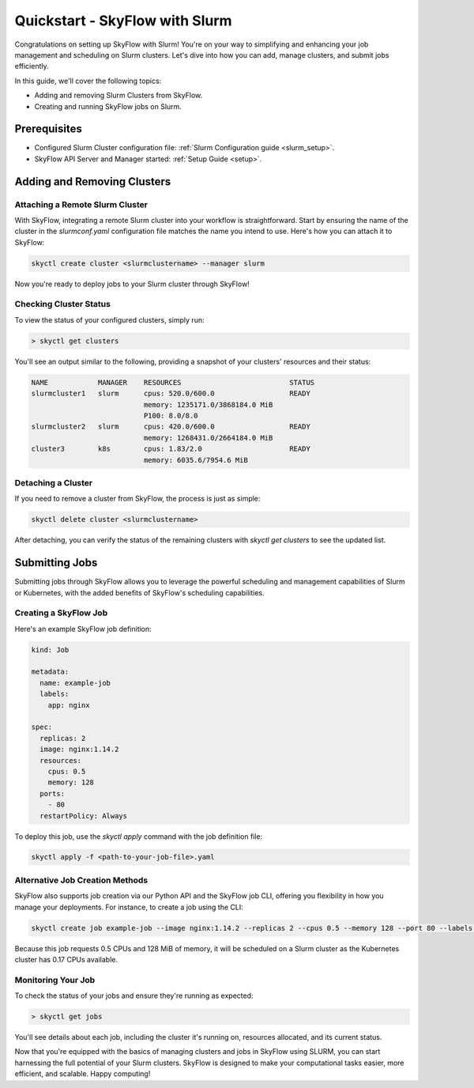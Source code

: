 .. _slurm_quickstart:

Quickstart - SkyFlow with Slurm
===============================

Congratulations on setting up SkyFlow with Slurm! 
You're on your way to simplifying and enhancing your job management and 
scheduling on Slurm clusters. Let's dive into how you can add, manage clusters, 
and submit jobs efficiently.

In this guide, we'll cover the following topics:

- Adding and removing Slurm Clusters from SkyFlow.
- Creating and running SkyFlow jobs on Slurm.

Prerequisites
+++++++++++++++++++++++++++++++
- Configured Slurm Cluster configuration file: :ref:`Slurm Configuration guide <slurm_setup>`.

- SkyFlow API Server and Manager started:  :ref:`Setup Guide <setup>`.


Adding and Removing Clusters
+++++++++++++++++++++++++++++++

Attaching a Remote Slurm Cluster
^^^^^^^^^^^^^^^^^^^^^^^^^^^^^^^^

With SkyFlow, integrating a remote Slurm cluster into your workflow is straightforward. 
Start by ensuring the name of the cluster in the `slurmconf.yaml` configuration file matches the 
name you intend to use. Here's how you can attach it to SkyFlow:

.. code-block:: shell

    skyctl create cluster <slurmclustername> --manager slurm 

Now you're ready to deploy jobs to your Slurm cluster through SkyFlow!

Checking Cluster Status
^^^^^^^^^^^^^^^^^^^^^^^^

To view the status of your configured clusters, simply run:

.. code-block:: shell

    > skyctl get clusters

You'll see an output similar to the following, providing a snapshot of your clusters' resources and 
their status:

.. code-block:: none

    NAME            MANAGER    RESOURCES                          STATUS
    slurmcluster1   slurm      cpus: 520.0/600.0                  READY
                               memory: 1235171.0/3868184.0 MiB
                               P100: 8.0/8.0
    slurmcluster2   slurm      cpus: 420.0/600.0                  READY
                               memory: 1268431.0/2664184.0 MiB
    cluster3        k8s        cpus: 1.83/2.0                     READY
                               memory: 6035.6/7954.6 MiB

Detaching a Cluster
^^^^^^^^^^^^^^^^^^^

If you need to remove a cluster from SkyFlow, the process is just as simple:

.. code-block:: shell

    skyctl delete cluster <slurmclustername>

After detaching, you can verify the status of the remaining clusters with `skyctl get clusters` to see 
the updated list.

Submitting Jobs
+++++++++++++++

Submitting jobs through SkyFlow allows you to leverage the powerful scheduling and management 
capabilities of Slurm or Kubernetes, with the added benefits of SkyFlow's scheduling capabilities.

Creating a SkyFlow Job
^^^^^^^^^^^^^^^^^^^^^^

Here's an example SkyFlow job definition:

.. code-block:: yaml

    kind: Job

    metadata: 
      name: example-job
      labels:
        app: nginx

    spec:
      replicas: 2
      image: nginx:1.14.2
      resources:
        cpus: 0.5
        memory: 128
      ports:
        - 80
      restartPolicy: Always

To deploy this job, use the `skyctl apply` command with the job definition file:

.. code-block:: shell

    skyctl apply -f <path-to-your-job-file>.yaml

Alternative Job Creation Methods
^^^^^^^^^^^^^^^^^^^^^^^^^^^^^^^^^

SkyFlow also supports job creation via our Python API and the SkyFlow job CLI, offering you 
flexibility in how you manage your deployments. For instance, to create a job using the CLI:

.. code-block:: shell

    skyctl create job example-job --image nginx:1.14.2 --replicas 2 --cpus 0.5 --memory 128 --port 80 --labels app=nginx

Because this job requests 0.5 CPUs and 128 MiB of memory, it will be scheduled on a Slurm cluster as
the Kubernetes cluster has 0.17 CPUs available.

Monitoring Your Job
^^^^^^^^^^^^^^^^^^^^

To check the status of your jobs and ensure they're running as expected:

.. code-block:: shell

    > skyctl get jobs

You'll see details about each job, including the cluster it's running on, resources allocated, 
and its current status.

Now that you're equipped with the basics of managing clusters and jobs in SkyFlow using SLURM, 
you can start harnessing the full potential of your Slurm clusters. SkyFlow is designed to make your 
computational tasks easier, more efficient, and scalable. Happy computing!